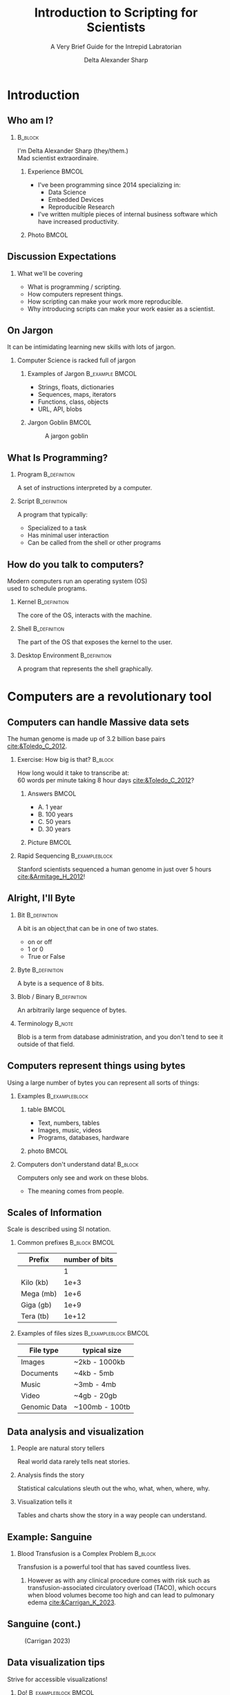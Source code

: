 :PROPERTIES:
:ID:       a7079bca-3f51-474f-8951-d171b4c137ba
:END:
#+Title: Introduction to Scripting for Scientists
#+Subtitle: A Very Brief Guide for the Intrepid Labratorian
#+Author: Delta Alexander Sharp
#+Email: nalisarc@gmail.com
#+STARTUP: beamer
#+STARTUP: indent
#+STARTUP: hidestars

* Checklist                                                        :noexport:

** DONE Draft

** TODO revise

*** TODO re-add sanguine slide

*** TODO add couple more slide demonstrating matplotlib

*** TODO extend further readings in notes

*** TODO glossary in notes

*** TODO bibliography in notes

* Setup                                                            :noexport:
#+begin_src ipython :session i2sc  
%matplotlib inline
import matplotlib.pyplot as plt
import numpy as np
import random 
#+end_src

#+RESULTS:
: # Out[1]:

#+name: org-ref-csl-preprocess
#+begin_src emacs-lisp
(add-hook 'org-export-before-parsing-hook 'org-ref-csl-preprocess-buffer)
#+end_src

#+RESULTS:
| org-ref-csl-preprocess-buffer | org-attach-expand-links |

 
#+begin_src emacs-lisp
(add-to-list 'org-latex-minted-langs '(ipython "python"))
#+end_src

#+RESULTS:
| ipython      | python      |
| emacs-lisp   | common-lisp |
| cc           | c++         |
| cperl        | perl        |
| shell-script | bash        |
| caml         | ocaml       |


** Export Setting                                                  :noexport:
#+DESCRIPTION: 
#+KEYWORDS: 
#+LANGUAGE:  en
#+OPTIONS:   H:2 num:t toc:t \n:nil @:t ::t |:t ^:t -:t f:t *:t <:t
#+OPTIONS:   TeX:t LaTeX:t skip:nil d:nil todo:t pri:nil tags:not-in-toc
#+INFOJS_OPT: view:nil toc:nil ltoc:t mouse:underline buttons:0 path:https://orgmode.org/org-info.js
#+EXPORT_SELECT_TAGS: export
#+EXPORT_EXCLUDE_TAGS: noexport
#+HTML_LINK_UP:
#+HTML_LINK_HOME:
#+beamer_theme: Madrid
#+LATEX_HEADER: \usepackage{tikz}
#+LATEX_HEADER: \usetikzlibrary{positioning}
#+COLUMNS: %40ITEM %10BEAMER_env(Env) %9BEAMER_envargs(Env Args) %4BEAMER_col(Col) %10BEAMER_extra(Extra)


** Exporter                                                        :noexport:

Replace the exporter with the desired one and then just export as latex-beamer~
#+call: beamer-export()


*** Beamer Setting                                                 :noexport:
Run this block to export as standard beamer presentation
#+name: beamer-export
#+begin_src org
,#+LaTeX_CLASS: beamer
,#+LaTeX_CLASS_OPTIONS: 
,#+OPTIONS: H:2
#+end_src

*** Handout Setting                                                :noexport:
Run this block to export it with my extra notes but no animation.
#+name: handout-export
#+begin_src org
,#+OPTIONS: H:2
,#+LaTeX_CLASS: beamer
,#+LaTeX_CLASS_OPTIONS: [handout]
,#+LATEX_HEADER: %%% For handouts with lots of extra notes
,#+LATEX_HEADER: \documentclass[handout]{beamer}
,#+LATEX_HEADER: \usepackage{pgfpages}
,#+LATEX_HEADER: \pgfpagesuselayout{2 on 1}[a4paper,border shrink=5mm] % could also use letterpaper
,#+LATEX_HEADER: \setbeameroption{show notes on second screen=bottom} % Beamer manual, section 19.3
,#+LATEX_HEADER: %%%
,#+LATEX_HEADER: 
,#+LATEX_HEADER: \setbeamertemplate{note page}[plain] % Beamer manual, section 19.1
,#+LATEX_HEADER: \newlength{\parskipbackup}
,#+LATEX_HEADER: \setlength{\parskipbackup}{\parskip}
,#+LATEX_HEADER: \newlength{\parindentbackup}
,#+LATEX_HEADER: \setlength{\parindentbackup}{\parindent}
,#+LATEX_HEADER: \newcommand{\baselinestretchbackup}{\baselinestretch}
,#+LATEX_HEADER: \usetemplatenote{\rmfamily \scriptsize%
,#+LATEX_HEADER:   \setlength{\parindent}{1em} \setlength{\parskip}{1ex}%
,#+LATEX_HEADER:   \renewcommand{\baselinestretch}{1}%
,#+LATEX_HEADER:   \noindent \insertnote%
,#+LATEX_HEADER: 
,#+LATEX_HEADER:   \setlength{\parskip}{\parskipbackup}%
,#+LATEX_HEADER:   \setlength{\parindent}{\parindentbackup}%
,#+LATEX_HEADER:   \renewcommand{\baselinestretch}{\baselinestretchbackup}%
,#+LATEX_HEADER: }
#+end_src


* Introduction
** Who am I?
***                                                                 :B_block:
:PROPERTIES:
:BEAMER_env: block
:END:
#+begin_center
I'm Delta Alexander Sharp (they/them.)\\
Mad scientist extraordinaire. 
#+end_center
**** Experience                                                       :BMCOL:
:PROPERTIES:
:BEAMER_col: 0.6
:END:
 - I've been programming since 2014 specializing in:
   - Data Science
   - Embedded Devices
   - Reproducible Research
 - I've written multiple pieces of internal business software which have increased productivity.
**** Photo                                                            :BMCOL:
:PROPERTIES:
:BEAMER_col: 0.3
:END:
[[./media/images/photo_2021-08-02_15-34-37.jpg]]

** Discussion Expectations
*** What we'll be covering     
 - What is programming / scripting.
 - How computers represent things. 
 - How scripting can make your work more reproducible.
 - Why introducing scripts can make your work easier as a scientist.

** On Jargon
It can be intimidating learning new skills with lots of jargon.
*** Computer Science  is racked full of jargon
**** Examples of Jargon                                      :B_example:BMCOL:
:PROPERTIES:
:BEAMER_ENV: exampleblock
:BEAMER_col: 0.5
:END:
 - Strings, floats, dictionaries
 - Sequences, maps, iterators
 - Functions, class, objects
 - URL, API, blobs
**** Jargon Goblin                                                    :BMCOL:
:PROPERTIES:
:BEAMER_col: 0.3
:END:
#+ATTR_LATEX: :height 3cm
#+caption: A jargon goblin
[[./media/images/2023-03-31_19-51-58_screenshot.png]]


** What Is Programming?



*** Program                                                    :B_definition:
:PROPERTIES:
:BEAMER_env: definition
:END:
A set of instructions interpreted by a computer.


 
*** Script                                                     :B_definition:
:PROPERTIES:
:BEAMER_env: definition
:END:
A program that typically:
 - Specialized to a task
 - Has minimal user interaction
 - Can be called from the shell or other programs
   

   

** How do you talk to computers?
Modern computers run an operating system (OS)\\
used to schedule programs.

*** Kernel                                                     :B_definition:
:PROPERTIES:
:BEAMER_env: definition
:END:
The core of the OS, interacts with the machine.
*** Shell                                                      :B_definition:
:PROPERTIES:
:BEAMER_env: definition
:END:
The part of the OS that exposes the kernel to the user.

*** Desktop Environment                                        :B_definition:
:PROPERTIES:
:BEAMER_env: definition
:END:
A program that represents the shell graphically.


* Computers are a revolutionary tool

** Computers can handle Massive data sets 
:PROPERTIES:
:BEAMER_opt: shrink=15
:END:

The human genome is made up of 3.2 billion base pairs [[cite:&Toledo_C_2012]].

*** Exercise: How big is that?                                      :B_block:
:PROPERTIES:
:BEAMER_env: block
:END:

How long would it take to transcribe at:\\
60 words per minute taking 8 hour days [[cite:&Toledo_C_2012]]?

**** Answers                                                          :BMCOL:
:PROPERTIES:
:BEAMER_col: 0.5
:END:
 - A. 1 year
 - B. 100 years
 - C. @@beamer:{\color<2>[rgb]{0,0.6,0}@@50 years@@beamer:}@@
 - D. 30 years

**** Picture                                                          :BMCOL:
:PROPERTIES:
:BEAMER_col: 0.5
:END:

#+DOWNLOADED: screenshot @ 2023-04-25 17:33:24
[[file:./media/images/2023-04-25_17-33-24_screenshot.png]]


*** Rapid Sequencing                                         :B_exampleblock:
:PROPERTIES:
:BEAMER_env: exampleblock
:END:
Stanford scientists sequenced a human genome in just over 5 hours [[cite:&Armitage_H_2012]]!


** Alright, I'll Byte
*** Bit                                                  :B_definition:
:PROPERTIES:
:BEAMER_env: definition
:END:
A bit is an object,that can be in one of two states.
 - on or off
 - 1 or 0
 - True or False
*** Byte                                                       :B_definition:
:PROPERTIES:
:BEAMER_env: definition
:END:
A byte is a sequence of 8 bits.
*** Blob / Binary                                            :B_definition:
:PROPERTIES:
:BEAMER_env: definition
:END:
An arbitrarily large sequence of bytes.
*** Terminology                                                    :B_note:
:PROPERTIES:
:BEAMER_env: note
:END:
Blob is a term from database administration, and you don't tend to
see it outside of that field.
** Computers represent things using bytes
Using a large number of bytes you can represent all sorts of things:
*** Examples                                           :B_exampleblock:
:PROPERTIES:
:BEAMER_env: exampleblock
:END:
**** table                                                            :BMCOL:
:PROPERTIES:
:BEAMER_col: 0.5
:END:
 - Text, numbers, tables
 - Images, music, videos
 - Programs, databases, hardware
**** photo                                                            :BMCOL:
:PROPERTIES:
:BEAMER_col: 0.5
:END:
#+DOWNLOADED: screenshot @ 2023-04-25 17:56:06
[[file:./media/images/2023-04-25_17-56-06_screenshot.png]]


*** Computers don't understand data!                                :B_block:
:PROPERTIES:
:BEAMER_env: block
:END:
Computers only see and work on these blobs.
 - The meaning comes from people.

** Scales of Information
Scale is described using SI notation.

*** Common prefixes                                           :B_block:BMCOL:
:PROPERTIES:
:BEAMER_env: block
:BEAMER_col: 0.4
:END:


| Prefix    | number of bits |
|-----------+----------------|
|           |              1 |
|-----------+----------------|
| Kilo (kb) |           1e+3 |
|-----------+----------------|
| Mega (mb) |           1e+6 |
|-----------+----------------|
| Giga (gb) |           1e+9 |
|-----------+----------------|
| Tera (tb) |          1e+12 |

*** Examples of files sizes                            :B_exampleblock:BMCOL:
:PROPERTIES:
:BEAMER_env: exampleblock
:BEAMER_col: 0.6
:END:

| File type    | typical size   |
|--------------+----------------|
| Images       | ~2kb - 1000kb  |
|--------------+----------------|
| Documents    | ~4kb - 5mb     |
|--------------+----------------|
| Music        | ~3mb - 4mb     |
|--------------+----------------|
| Video        | ~4gb - 20gb    |
|--------------+----------------|
| Genomic Data | ~100mb - 100tb |

** Data analysis and visualization

*** People are natural story tellers
 Real world data rarely tells neat stories.

*** Analysis finds the story
Statistical calculations sleuth out the who, what, when, where, why.
*** Visualization tells it
Tables and charts show the story in a way people can understand.
** Example: Sanguine
*** Blood Transfusion is a Complex Problem                        :B_block:
:PROPERTIES:
:BEAMER_env: block
:END:
Transfusion is a powerful tool that has saved countless lives.
**** 
However as with any clinical procedure comes with risk such as
transfusion-associated circulatory overload (TACO), which occurs when blood volumes become too high and
can lead to pulmonary edema [[cite:&Carrigan_K_2023]].
** Sanguine (cont.)
#+caption: (Carrigan 2023)
[[./media/images/data-vis-1.jpg]]

** Data visualization tips
Strive for accessible visualizations!
*** Do!                                              :B_exampleblock:BMCOL:
:PROPERTIES:
:BEAMER_env: exampleblock
:BEAMER_col: 0.5
:END:
 - Use patterns and shapes in addition to color
 - Use labels and legends
 - Translate the data into clear language
 - Provide context; explain the visualization



*** Don't!                                                          :BMCOL:
:PROPERTIES:
:BEAMER_env: alertblock
:BEAMER_col: 0.5
:END:
 - Rely on color to explain data
 - Use very bright or low-contrast colors
 - Hide important data behind interactions
 - Overwhelm the user with information
 #+latex: \vspace{1mm}
*** Reference
https://fossheim.io/writing/posts/accessible-dataviz-design/

** Computers and people solve problems differently
People are natural problem solvers, whereas computer need direction.

*** Image Recognition                                           :B_example:
:PROPERTIES:
:BEAMER_env: example
:END:


****                                                               :BMCOL:
:PROPERTIES:
:BEAMER_col: 0.45
:END:
People automatically pick details out of images:
 - Color
 - Shapes
 - Animals
 - Text
**** image                                                         :BMCOL:
:PROPERTIES:
:BEAMER_col: 0.40
:END:
 
 #+Beamer: \only<1>{
 #+caption: Spike Chunsoft (2009)
 [[./media/images/L0yCfOK.jpeg]]
 #+Beamer: }\only<2>{
 #+caption: Spike Chunsoft (2009)
 [[./media/images/photo_2023-03-28_21-26-16_edit.jpg]]
 #+Beamer: }
** Computers are precise and repeatable    
*** Computers designed to be deterministic                          :B_block:
:PROPERTIES:
:BEAMER_env: block
:END:
 - They do exactly what you tell them
 - As many times as you need
 - Whenever you want them to

*** Ideal use cases for computers                                   :B_block:
:PROPERTIES:
:BEAMER_env: block
:END:
- Text manipulation
- Time-stamping
- Continuous monitoring
- Counting and sorting



** Computers have Consequences
*** Computers are complex systems                                   :B_block:
:PROPERTIES:
:BEAMER_env: block
:END:
Computers are run on physical machines, opening them up to intermittent errors.
 - Memory leaks
 - Buffer overflows
 - Hanging or freezing

Resetting the machine generally returns it to a known state.
*** Virtual Machines                                               :B_note:
:PROPERTIES:
:BEAMER_env: note
:END:
Computers can simulate smaller computers.
 - This is called virtualization or emulation

Virtual machines can be used to run complex software consistently or to isolate
systems from each other.


** Computers are fallible!                           
*** Malformed and malicious code                             :B_alertblock:
:PROPERTIES:
:BEAMER_env: alertblock
:END:
 - Computers can and *will* destroy themselves.
 - Bad code can and *will* be exploited.
 - Networks scale damage up *exponentially*!

***  General advice                                          :B_exampleblock:
:PROPERTIES:
:BEAMER_env: exampleblock
:END:
That being said, *every* tool can be misused.
 - Don't use admin accounts for daily use.
 - Don't use personal computers for work.
 - Don't use work computers for personal reasons.
 - Don't plug non-secure devices into secure ones.
 - If it doesn't need a network connection; don't connect it.




** Scripting allows you to redo you work easily             
Reusing code can let you standardize and automate your workflow.

*** Pasteurization Report Generator                       :B_example:
:PROPERTIES:
:BEAMER_env: example
:END:
A previous employer pasteurized breast-milk for at-risk newborns.
#+latex: \vfill
PRG:
 - took daily raw data and separated into batches
 - validated that batch met critical control points
 - produced reports for each batch for analysis.

   
** Version Control (VC)
Collaborating with colleagues is a non trivial problem.

*** People Problems                                           :B_block:BMCOL:
:PROPERTIES:
:BEAMER_col: 0.5
:BEAMER_env: block
:END:
 - Overwriting each other's work
 - Stale and out-of-date copies
 - Breaking changes
 - Crediting contributions
*** VC to the rescue!                                         :B_block:BMCOL:
:PROPERTIES:
:BEAMER_col: 0.5
:BEAMER_env: block
:END:
 - Track changes
 - Ensures changes are current
 - Revert broken commits
 - Access control, and logging
*** Version control programs
 - Git
 - Subversion
 - Rsync
 - Mastercontrol
*** Git                                                              :B_note:
:PROPERTIES:
:BEAMER_env: note
:END:
Git is a complex program that is unfriendly to new users.
To give it proper coverage would require another discussion.


** In short:
Computers can make your work more robust and reproducible.
*** Science is based on reproducibility!
How do you find out how the world works?
 - Observe:\\
   What are you interested in learning?
 - Hypothesize:\\
   What do you think is happening?
 - Test:\\
   Cast your ideas to the crucible! 
 - Document and Share:\\
   Show your work!



* Getting Started with Python

** Installing Python
You can download the latest version of python at:
https://www.python.org/downloads/

#+DOWNLOADED: screenshot @ 2023-04-12 20:57:28
[[file:./media/images/2023-04-12_20-57-28_screenshot.png]]


*** Python2 vs Python3                                               :B_note:
:PROPERTIES:
:BEAMER_env: note
:END:
Python code is usually backwards compatible with some exceptions.

The most major break between versions was the division between python2 and python3.

Some older projects require python2, however there is no legitimate reason to build
new projects using it.


*** Anaconda                                                         :B_note:
:PROPERTIES:
:BEAMER_env: note
:END:
Many in the scientific community use the Anaconda ecosystem.

Anaconda bundles many useful applications for research but is beyond the scope
of this discussion.

*** Different Flavors of Python                                      :B_note:
:PROPERTIES:
:BEAMER_env: note
:END:
The most common flavor of python is CPython, but other versions exist such as:
 - PyPy
 - Ironpython
 - Jython

Generally python code is compatible with all flavors, but there might be
complications with more complex modules.

*** Follow the $PATH                                                 :B_note:
:PROPERTIES:
:BEAMER_env: note
:END:
When you run a command in the shell it looks up the location
of the program using the PATH environment variable.

Programs not in the PATH can't be found automatically by the shell,
which can cause headaches.



** Launching Python
After installing, python can be launched from the command line:

*** Windows                                                 :B_example:
:PROPERTIES:
:BEAMER_env: example
:END:
#+DOWNLOADED: screenshot @ 2023-04-12 21:43:49
[[file:./media/images/2023-04-12_21-43-49_screenshot.png]]

*** Using the REPL (Read, evaluate, print, loop)
 1. Enter a valid python command
 2. Press enter / return
    - The result is printed to next line of the console
 3. To quit type =exit() + return= or =CTRL-D= 

*** ipython                                                          :B_note:
:PROPERTIES:
:BEAMER_env: note
:END:
There are other python interpreters with my personal favorite being ipython.
Ipython has many quality of life improvements like magic methods, inline images,
pretty printing, and auto-complete.

While these improvements aren't strictly necessary, they can make your
life as a scientist much easier.

** Integrated Development Environments (IDEs)
While the REPL is useful, it often isn't practical to program excusively using it.
Integrated development evironments offer many quality of life improvements.

*** Pros of IDEs                                     :B_exampleblock:BMCOL:
:PROPERTIES:
:BEAMER_col: 0.5
:BEAMER_env: exampleblock
:END:
- Autocomplete
- Integrated shell
- Build tools
- Version control

*** IDE examples                                     :B_exampleblock:BMCOL:
:PROPERTIES:
:BEAMER_col: 0.5
:BEAMER_env: exampleblock
:END:
- Emac
- Pycharm
- Spyder
- VSCode



** Types and how things are represented
Built into python are a few representations of things.
These things are called *objects*, which can have different *types*
*** Common Types
 - Numeric:\\
   Integers, Floating Points, Complex Numbers
 - Sequence and mappings:\\
   Lists, Tuples, Strings, Dictionaries, Ranges
 - Functions:\\
   Code you want to reuse
 - Classes and objects:\\
   Bundles of code and data

** Numeric
Python has three built in ways of representing numbers:

*** Types of Built in Numbers                                :B_exampleblock:
:PROPERTIES:
:BEAMER_env: exampleblock
:END:
 1. Integers (int)
    - Whole numbers.
    - Infinite precision.
 2. Floating point (float)
    - Decimals (but in base 2)
    - precision limited by hardware.
 3. Complex number (complex)
    - exists on the complex plane.
    - has a real and an imaginary part.  
    - can have both float and int parts.
      
*** Numerical Bases and You                                          :B_note:
:PROPERTIES:
:BEAMER_env: note
:END:
People tend to count in decimal, a system using ten symbols (0-9) to represent numbers.
However this system is completely arbitrary.

People have counted in many different bases such as:
 - Binary (base 2)
 - Octal (base 8)
 - Duodecimal (base 12)
 - Hexadecimal (base 16)
 - Sexagesimal (base 60)

Each having its own distinct advantages and disadvantages.



** Precision, Accuracy, and Uncertainty
It can be tempting to think that computers are better at math than people.
*** Consider the following:                                         :B_block:
:PROPERTIES:
:BEAMER_env: block
:END:
Computers have a limited memory to represent numbers with.\\
**** Code                                              :B_exampleblock:BMCOL:
:PROPERTIES:
:BEAMER_env: exampleblock
:BEAMER_col: 0.4
:END:

#+name: floating_point_error_demo
#+begin_src ipython :session i2sc :results output raw :exports code :noeval 
a = 1.2
b = 1.0

print(a - b)
#+end_src


**** What result do you expect?                               :B_block:BMCOL:
:PROPERTIES:
:BEAMER_env: block
:BEAMER_col: 0.45
:END:
 - A. 0.20000000000000000
 - B. @@beamer: {\color<2>[rgb]{0,0.6,0}@@0.19999999999999996@@beamer:}@@
 - C. 1.00000000000000001
 - D. 0.19999999999999999

*** Garbage in, garbage out!                                   :B_alertblock:
:PROPERTIES:
:BEAMER_env: alertblock
:END:
Remember to account for the uncertainty or you'll end up with mysterious errors and useless data.



** Sequences and Collections
Sometimes, you need to store a bunch of things together:

*** List                                                          :B_example:
:PROPERTIES:
:BEAMER_env: example
:END:
A mutable (update-able) collection of objects.
#+begin_src ipython
example_list = ['a','b','c','d']
#+end_src

*** Tuple                                                         :B_example:
:PROPERTIES:
:BEAMER_env: example
:END:
A frozen (non-update-able) collection of objects.
#+begin_src ipython :noeval 
example_tuple = (1,2,3,4)
#+end_src

*** Dictionary                                                     :B_example:
:PROPERTIES:
:BEAMER_env: example
:END:
A collection of key, value pairs (mappings.)
#+begin_src ipython :noeval 
example_dict = {"key1": 123, "key2": "abc"}
#+end_src


*** Dictionaries and hashes                                           :B_note:
:PROPERTIES:
:BEAMER_env: note
:END:
Dictionary can only be made from hash-able objects.

Hashing is a type of mathematical operation that takes an input
producing a unique output of a uniform size.

Hashing is an asymmetrical operation, meaning that it is very
difficult to figure out what made a specific hash.

Only frozen or unmutable objects can be hashed, because any change
creates a new hash.

Hashes have many uses including:
 - verifying file integrity
 - storing passwords safely
 - caching
 
** Strings

*** Computers store textual data as strings           
Strings are a collection of symbols including:
 - letters
 - numbers
 - punctuation
 - control sequences

*** Example   
| H | E | L | L | O |   | W | O | R | L |  D |  ! |
|---+---+---+---+---+---+---+---+---+---+----+----|
| 0 | 1 | 2 | 3 | 4 | 5 | 6 | 7 | 8 | 9 | 10 | 11 |

** Paths and URLS
How do you represent where a file or resource is?
*** Uniform Resource Locator (URL)                           :B_definition:
A string showing:
:PROPERTIES:
:BEAMER_env: definition
:END:
 - Protocol :: What language to use
 - Domain :: Which machine to talk to
 - Path :: Where a resource is
*** Path                                                     :B_definition:
:PROPERTIES:
:BEAMER_env: definition
:END:
A string telling the machine where a resource is located.
** Types of paths
There are two types of paths:
*** c                                                               :BMCOL:
:PROPERTIES:
:BEAMER_col: 0.6
:END:

**** Absolute Path                                  :B_exampleblock:
:PROPERTIES:
:BEAMER_env: exampleblock
:END:
- Exact
- Inflexible
#+begin_example
/home/delta/Desktop/example.org
#+end_example
**** Relative Path                                        :B_exampleblock:
:PROPERTIES:
:BEAMER_env: exampleblock
:END:
- Relative
- Flexible
(Assuming CWD: =/home/delta/=)
#+begin_example
./Desktop/example.org
#+end_example
*** d                                                               :BMCOL:
:PROPERTIES:
:BEAMER_col: 0.4
:END:
[[./media/images/piratemap.png]]
** Classes and objects

To define a custom object, you use a class.
Classes allow you to bundle code and data as a single object.

*** Class                                                         :B_example:
:PROPERTIES:
:BEAMER_env: example
:END:
#+begin_src ipython
class ExampleClass:
    def __init__(self, args):
        self.args = args
        self.bar = "Hello World!!"

    def foo(self):
        print(self.bar)

example = ExampleClass("Hi")
#+end_src

*** endblock                                                :B_ignoreheading:
:PROPERTIES:
:BEAMER_env: ignoreheading
:END:
You can keep multiple independant copies of an object, allowing for
problems to be encapsulated and isolated. 



*** Inheritance                                                      :B_note:
:PROPERTIES:
:BEAMER_env: note
:END:
Objects can be based on other objects.

This allows for more complex functionality to be built on top
of simpler objects.


** Conditional Logic
The real power of programming comes from the ability to define
logical conditions.

*** Example
#+begin_src ipython :noeval 
name = input("What's your name? ")

if len(name) > 10:
    print("Wow that's a long name!")
elif len(name) <= 10 and len(name):
    print(f"Hi {name}!")
else:
    print("Sorry didn't catch that!")
#+end_src



** Reusing Code: Modules and Libraries
Modules allow you to share python programs and libraries and use them in your
projects.

*** Using modules                                            :B_exampleblock:
:PROPERTIES:
:BEAMER_env: exampleblock
:END:
#+begin_src ipython :noeval 
#import a module
import random
#import a specific submodule
from random import randint
#import all the submodules
from random import *
#+end_src



*** endblock                                                :B_ignoreheading:
:PROPERTIES:
:BEAMER_env: ignoreheading
:END:
By using modules you don't need to reinvent the wheel every time you want
to make something.

** Installing new Modules
To install a new module you use the command-line program ~pip~:
*** Using pip                                                     :B_example:
:PROPERTIES:
:BEAMER_env: example
:END:
#+begin_src bash :noeval 
pip install numpy
pip uninstall numpy
#+end_src

*** Security Considerations                                          :B_note:
:PROPERTIES:
:BEAMER_env: note
:END:
Unfortunately there are malicious actors out there that make evil modules.
Often times these are made to imitate a popular library like requests.

These modules when installed turn your project into a Trojan horse,
and your computer is troy.

Make sure to verify that a package is what it says it is before using it.


*** Virtualenv and isolation                                         :B_note:
:PROPERTIES:
:BEAMER_env: note
:END:
Pip installs packages to a common location by default.
This often is desired, but sometimes programs will use incompatible versions
or break system tools.

To avoid this, it is recommended to set up a virtual environment (virtualenv)
and installing the packages there.

Tools such as ~pipx~ or ~pipenv~ can automate this for you.

** Common 3rd party libraries for science
 - Numpy: \\
   Handle large arrays efficiently
 - Scipy: \\
   Useful mathematical and scientific functions.
 - Sympy : \\
   Symbolic mathematics.
 - Pandas : \\
   Handle datasets with ease.
 - Matplotlib: \\
   Create graphs, charts, and figures.
 - Pint: \\
   Ensures your math takes units into account.

** Why not use office software?
While spreadsheet programs are useful tools, they aren't built for scientific work.
*** Autocorrect mangles data
30% of published papers contain mangled gene names in supplimentary data [[cite:&Lewis_d_2021]].

*** Can't handle large datasets
Excel has a limit of 1,048,576 rows and 16,384 columns per sheet [[cite:&MS_Excel_Spec]].

*** Bulky
When dealing with larger datasets, typical spreadsheet software can become unresponsive.


** Jupyter
Jupyter notebooks allow for you to define create documents that weave code and data together.

[[./media/images/Screenshot from 2023-05-26 18-33-51.png]]

** Jupyter (cont.)
Jupyter notebooks have many benefits including:
- Live and reactive plots
- Directly interact with APIs
- Sharable format


* Conclusion

** Learning to program is hard, but you can do it.
Learning is a physical process that takes time and energy.
*** When you encounter trouble                                :B_block:
At somepoint, you *will* hit a metaphorical brick wall.
****                                                                  :BMCOL:
:PROPERTIES:
:BEAMER_col: 0.65
:END:


 - Take a break and re-evaluate the problem
   - What are you trying to do?
   - Are you asking the right question?
 - Double check your steps
   - Trace-back messages are cryptic at first.
   - Learn to read them for invaluable feedback.
 - Try duck debugging!
   - Explain what you're working on to a rubber duck.
   - While silly it helps more often than not.

****                                                                  :BMCOL:
:PROPERTIES:
:BEAMER_col: 0.35
:END:
#+DOWNLOADED: screenshot @ 2023-04-15 19:59:12
[[file:./media/images/2023-04-15_19-59-12_screenshot.png]]


** Ask for help when you need it!

*** Community Forums
Communities like [[https:stackoverflow.com][stackoverflow.com]] exist for asking and answering questions.

**** Before asking                                       :B_alertblock:BMCOL:
:PROPERTIES:
:BEAMER_col: 0.5
:BEAMER_env: alertblock
:END:
Badly formed questions are only going frustrate people.
 - What are you trying to do?
 - What is happening?
 - What steps have you tried?
   

****                                                                  :BMCOL:
:PROPERTIES:
:BEAMER_col: 0.4
:END:

#+DOWNLOADED: screenshot @ 2023-04-15 20:47:36
[[file:./media/images/2023-04-15_20-47-36_screenshot.png]]

** Embrace mistakes when learning


*** Fail fast; fail often
You will make mistakes, that's part of the learning process.
**** List                                                             :BMCOL:
:PROPERTIES:
:BEAMER_col: 0.5
:END:
 - Don't be afraid of being wrong!
 - Iterate on your previous work!
 - Keep it simple!
 - Document your progress!
 - How do others approach this?
 - Build tests to verify your results!

**** Figure                                                           :BMCOL:
:PROPERTIES:
:BEAMER_col: 0.5
:END:
#+begin_src ipython :session i2sc :ipyfile ./media/images/faround.png :results raw :exports results :cache yes 
with plt.xkcd():
    fig = plt.figure()
    ax = fig.add_axes((0, 0, 1, 1))
    ax.set_xticks([])
    ax.set_yticks([])
    ax.spines[['top', 'right']].set_visible(False)
    ax.set_xlabel("Screw around")
    ax.set_ylabel("Find out")

    
    ax.annotate(
        'HOW MUCH YOU LEARN!',
        xy=(5, 5), arrowprops=dict(arrowstyle='->'), xytext=(5, 4))

    

    ax.plot(range(10))

     
    plt.show()
#+end_src

#+RESULTS[dda27abd3b7e5c5fb09de8f6878e1e2015f243cf]:
[[file:./media/images/faround.png]]



** Still not convinced?
This presentation was prepared using the techniques discussed.
*** Tools used                                               :B_exampleblock:
:PROPERTIES:
:BEAMER_env: exampleblock
:END:
 - emacs
   - orgmode
   - org-ref
 - latex
   - bibtex
   - beamer
   - tikz
 - python
   - matplotlib
     
*** Source
You can find the source document here:
https://github.com/Nalisarc/intro-to-scripting

** Summary
Computers are powerful tools that can greatly improve your
work as a scientist.

** Prompt for questions
Thank you for your attention!

Additional questions can be sent to:
nalisarc@gmail.com
#+DOWNLOADED: screenshot @ 2023-04-15 19:52:50
#+ATTR_LATEX: :scale .25
[[file:./media/images/2023-04-15_19-52-50_screenshot.png]]

** Further Reading
- Al Sweigart: "Automate the Boring Stuff with Python"\\
  isbn: 978-1-593-27992-9
- Lee Vaughan: "Python Tools for Scientists"\\
  isbn: 978-1-718-50266-6
- Vince Buffalo: "Bioinformatics Data Skills"\\
  isbn: 978-1-449-36737-4
- Claus O. Wilke: "Fundamentals of Data Visualization"\\
  isbn: 978-1-492-03108-6


** Bibliography
:PROPERTIES:
:BEAMER_opt: shrink=10
:END:
#+begin_src bibtex :exports none :tangle ref.bib 
@misc{ MS_Excel_Spec,
title = {Excel specifications and limits},
author = {"Microsoft"},
month = {May},
year = {2023},
howpublished = {\url{https://support.microsoft.com/en-au/office/excel-specifications-and-limits-1672b34d-7043-467e-8e27-269d656771c3}},
note = {No publish date listed (Accessed 5/27/23)}
},
}
@misc{ Lewis_d_2021,
  author       = {Dyani Lewis},
  title        = {Autocorrect errors in Excel still creating genomics headache},
  howpublished = {\url{https://www.nature.com/articles/d41586-021-02211-4}},
  month        = {August},
  year         = {2021},
  note         = {Behind paywall (Accessed 5/27/23)}
}
@misc{ Carrigan_K_2023,
  author       = {Kellie Carrigan},
  title        = {Sanguine, a New Data Visualization Tool, Predicts Transfusion Needs and Provides Risk-Adjusted Benchmarking to Improve Patient Outcomes},
  howpublished = {\url{https://www.aruplab.com/magnify23/sanguine-new-data-visualization-tool-predicts-transfusion-needs}},
  month        = {March},
  year         = {2023},
  note         = {(Accessed 5/37/23)}
}
@misc{ Toledo_C_2012,
  author       = {Chelsea Toledo and Kirstie Saltsman},
  title        = {Genetics by the Numbers},
  howpublished = {\url{https://nigms.nih.gov/education/Inside-Life-Science/Pages/Genetics-by-the-Numbers.aspx}},
  month        = {June},
  year         = {2012},
  note         = {(Accessed 5/27/23)}
}
@misc{ Armitage_H_2012,
  author       = {Hanae Armitage},
  title        = {Fastest DNA sequencing technique helps undiagnosed patients find answers in mere hours},
  howpublished = {\url{https://med.stanford.edu/news/all-news/2022/01/dna-sequencing-technique.html}},
  month        = {January},
  year         = {2012},
  note         = {(Accessed 5/27/23)}
}
#+end_src


[[bibliography:/home/delta/agcloud/org/ref.bib]]
[[bibliographystyle:aasjournal]]

* Links                                                            :noexport:

[[id:24586-3012-4104-b65b-bf2a2e526a18][Roam Index]]

[[id:da153c54-5934-4b5b-90c0-9b7e0dab9cd9][Python]]

[[id:c1622e03-0f6e-47d4-be82-8eea88c4dc3f][Matplotlib]]:
 - https://matplotlib.org/stable/users/index.html
 - https://matplotlib.org/stable/tutorials/index.html
 - https://matplotlib.org/stable/plot_types/index.html
 - https://matplotlib.org/stable/api/index.html

[[id:6550f037-b51e-4e62-bbab-e1874c23ba5e][numpy]]

[[id:a624a7ff-29e5-4796-93ec-a271fee0acb4][Pandas]]


   https://www.aruplab.com/magnify23/sanguine-new-data-visualization-tool-predicts-transfusion-needs

[[id:9b0f7c69-04be-4aef-9ccc-f83f9294c91c][Bioinformatics Data Skills (Vince Buffalo)]]

[[id:0c64f7dd-7999-46d6-a538-9e31da3a6541][ModelingAndSimulationInPython]]

[[id:163a9579-1301-4e9d-a388-73b9ffe71ced][Scipy]]

https://orgmode.org/worg/exporters/beamer/tutorial.html
https://texdoc.org/serve/beamer/0
https://en.wikipedia.org/wiki/List_of_programming_languages

https://nigms.nih.gov/education/Inside-Life-Science/Pages/Genetics-by-the-Numbers.aspx

https://med.stanford.edu/news/all-news/2022/01/dna-sequencing-technique.html

https://pbs.twimg.com/media/FspnKDKaEAACpQi?format=jpg&name=small

https://chartio.com/learn/business-intelligence/5-data-visualization-best-practices/

https://www.nature.com/articles/d41586-021-02211-4
